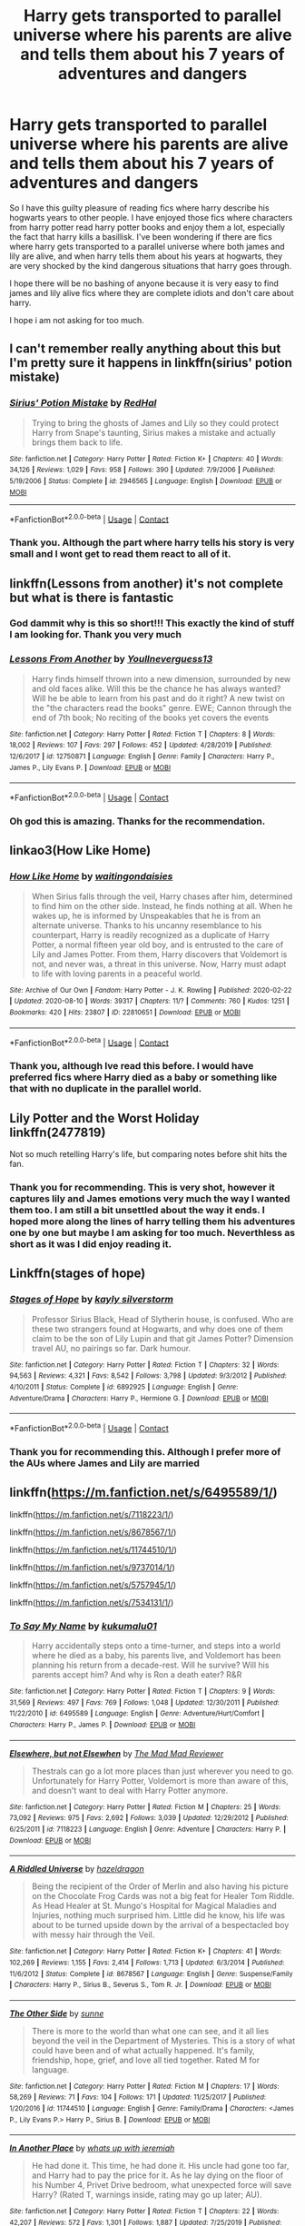 #+TITLE: Harry gets transported to parallel universe where his parents are alive and tells them about his 7 years of adventures and dangers

* Harry gets transported to parallel universe where his parents are alive and tells them about his 7 years of adventures and dangers
:PROPERTIES:
:Author: Raghavendrar403
:Score: 43
:DateUnix: 1598181520.0
:DateShort: 2020-Aug-23
:FlairText: Request
:END:
So I have this guilty pleasure of reading fics where harry describe his hogwarts years to other people. I have enjoyed those fics where characters from harry potter read harry potter books and enjoy them a lot, especially the fact that harry kills a basillisk. I've been wondering if there are fics where harry gets transported to a parallel universe where both james and lily are alive, and when harry tells them about his years at hogwarts, they are very shocked by the kind dangerous situations that harry goes through.

I hope there will be no bashing of anyone because it is very easy to find james and lily alive fics where they are complete idiots and don't care about harry.

I hope i am not asking for too much.


** I can't remember really anything about this but I'm pretty sure it happens in linkffn(sirius' potion mistake)
:PROPERTIES:
:Score: 11
:DateUnix: 1598189596.0
:DateShort: 2020-Aug-23
:END:

*** [[https://www.fanfiction.net/s/2946565/1/][*/Sirius' Potion Mistake/*]] by [[https://www.fanfiction.net/u/808814/RedHal][/RedHal/]]

#+begin_quote
  Trying to bring the ghosts of James and Lily so they could protect Harry from Snape's taunting, Sirius makes a mistake and actually brings them back to life.
#+end_quote

^{/Site/:} ^{fanfiction.net} ^{*|*} ^{/Category/:} ^{Harry} ^{Potter} ^{*|*} ^{/Rated/:} ^{Fiction} ^{K+} ^{*|*} ^{/Chapters/:} ^{40} ^{*|*} ^{/Words/:} ^{34,126} ^{*|*} ^{/Reviews/:} ^{1,029} ^{*|*} ^{/Favs/:} ^{958} ^{*|*} ^{/Follows/:} ^{390} ^{*|*} ^{/Updated/:} ^{7/9/2006} ^{*|*} ^{/Published/:} ^{5/19/2006} ^{*|*} ^{/Status/:} ^{Complete} ^{*|*} ^{/id/:} ^{2946565} ^{*|*} ^{/Language/:} ^{English} ^{*|*} ^{/Download/:} ^{[[http://www.ff2ebook.com/old/ffn-bot/index.php?id=2946565&source=ff&filetype=epub][EPUB]]} ^{or} ^{[[http://www.ff2ebook.com/old/ffn-bot/index.php?id=2946565&source=ff&filetype=mobi][MOBI]]}

--------------

*FanfictionBot*^{2.0.0-beta} | [[https://github.com/FanfictionBot/reddit-ffn-bot/wiki/Usage][Usage]] | [[https://www.reddit.com/message/compose?to=tusing][Contact]]
:PROPERTIES:
:Author: FanfictionBot
:Score: 3
:DateUnix: 1598189622.0
:DateShort: 2020-Aug-23
:END:


*** Thank you. Although the part where harry tells his story is very small and I wont get to read them react to all of it.
:PROPERTIES:
:Author: Raghavendrar403
:Score: 6
:DateUnix: 1598192067.0
:DateShort: 2020-Aug-23
:END:


** linkffn(Lessons from another) it's not complete but what is there is fantastic
:PROPERTIES:
:Author: Kingslayer629736
:Score: 8
:DateUnix: 1598193056.0
:DateShort: 2020-Aug-23
:END:

*** God dammit why is this so short!!! This exactly the kind of stuff I am looking for. Thank you very much
:PROPERTIES:
:Author: Raghavendrar403
:Score: 6
:DateUnix: 1598199171.0
:DateShort: 2020-Aug-23
:END:


*** [[https://www.fanfiction.net/s/12750871/1/][*/Lessons From Another/*]] by [[https://www.fanfiction.net/u/8648699/Youllneverguess13][/Youllneverguess13/]]

#+begin_quote
  Harry finds himself thrown into a new dimension, surrounded by new and old faces alike. Will this be the chance he has always wanted? Will he be able to learn from his past and do it right? A new twist on the "the characters read the books" genre. EWE; Cannon through the end of 7th book; No reciting of the books yet covers the events
#+end_quote

^{/Site/:} ^{fanfiction.net} ^{*|*} ^{/Category/:} ^{Harry} ^{Potter} ^{*|*} ^{/Rated/:} ^{Fiction} ^{T} ^{*|*} ^{/Chapters/:} ^{8} ^{*|*} ^{/Words/:} ^{18,002} ^{*|*} ^{/Reviews/:} ^{107} ^{*|*} ^{/Favs/:} ^{297} ^{*|*} ^{/Follows/:} ^{452} ^{*|*} ^{/Updated/:} ^{4/28/2019} ^{*|*} ^{/Published/:} ^{12/6/2017} ^{*|*} ^{/id/:} ^{12750871} ^{*|*} ^{/Language/:} ^{English} ^{*|*} ^{/Genre/:} ^{Family} ^{*|*} ^{/Characters/:} ^{Harry} ^{P.,} ^{James} ^{P.,} ^{Lily} ^{Evans} ^{P.} ^{*|*} ^{/Download/:} ^{[[http://www.ff2ebook.com/old/ffn-bot/index.php?id=12750871&source=ff&filetype=epub][EPUB]]} ^{or} ^{[[http://www.ff2ebook.com/old/ffn-bot/index.php?id=12750871&source=ff&filetype=mobi][MOBI]]}

--------------

*FanfictionBot*^{2.0.0-beta} | [[https://github.com/FanfictionBot/reddit-ffn-bot/wiki/Usage][Usage]] | [[https://www.reddit.com/message/compose?to=tusing][Contact]]
:PROPERTIES:
:Author: FanfictionBot
:Score: 5
:DateUnix: 1598193081.0
:DateShort: 2020-Aug-23
:END:


*** Oh god this is amazing. Thanks for the recommendation.
:PROPERTIES:
:Author: jacdot
:Score: 3
:DateUnix: 1598280373.0
:DateShort: 2020-Aug-24
:END:


** linkao3(How Like Home)
:PROPERTIES:
:Author: FavChanger
:Score: 5
:DateUnix: 1598205773.0
:DateShort: 2020-Aug-23
:END:

*** [[https://archiveofourown.org/works/22810651][*/How Like Home/*]] by [[https://www.archiveofourown.org/users/waitingondaisies/pseuds/waitingondaisies][/waitingondaisies/]]

#+begin_quote
  When Sirius falls through the veil, Harry chases after him, determined to find him on the other side. Instead, he finds nothing at all. When he wakes up, he is informed by Unspeakables that he is from an alternate universe. Thanks to his uncanny resemblance to his counterpart, Harry is readily recognized as a duplicate of Harry Potter, a normal fifteen year old boy, and is entrusted to the care of Lily and James Potter. From them, Harry discovers that Voldemort is not, and never was, a threat in this universe. Now, Harry must adapt to life with loving parents in a peaceful world.
#+end_quote

^{/Site/:} ^{Archive} ^{of} ^{Our} ^{Own} ^{*|*} ^{/Fandom/:} ^{Harry} ^{Potter} ^{-} ^{J.} ^{K.} ^{Rowling} ^{*|*} ^{/Published/:} ^{2020-02-22} ^{*|*} ^{/Updated/:} ^{2020-08-10} ^{*|*} ^{/Words/:} ^{39317} ^{*|*} ^{/Chapters/:} ^{11/?} ^{*|*} ^{/Comments/:} ^{760} ^{*|*} ^{/Kudos/:} ^{1251} ^{*|*} ^{/Bookmarks/:} ^{420} ^{*|*} ^{/Hits/:} ^{23807} ^{*|*} ^{/ID/:} ^{22810651} ^{*|*} ^{/Download/:} ^{[[https://archiveofourown.org/downloads/22810651/How%20Like%20Home.epub?updated_at=1597107041][EPUB]]} ^{or} ^{[[https://archiveofourown.org/downloads/22810651/How%20Like%20Home.mobi?updated_at=1597107041][MOBI]]}

--------------

*FanfictionBot*^{2.0.0-beta} | [[https://github.com/FanfictionBot/reddit-ffn-bot/wiki/Usage][Usage]] | [[https://www.reddit.com/message/compose?to=tusing][Contact]]
:PROPERTIES:
:Author: FanfictionBot
:Score: 5
:DateUnix: 1598205795.0
:DateShort: 2020-Aug-23
:END:


*** Thank you, although Ive read this before. I would have preferred fics where Harry died as a baby or something like that with no duplicate in the parallel world.
:PROPERTIES:
:Author: Raghavendrar403
:Score: 3
:DateUnix: 1598217555.0
:DateShort: 2020-Aug-24
:END:


** Lily Potter and the Worst Holiday linkffn(2477819)

Not so much retelling Harry's life, but comparing notes before shit hits the fan.
:PROPERTIES:
:Author: streakermaximus
:Score: 5
:DateUnix: 1598225204.0
:DateShort: 2020-Aug-24
:END:

*** Thank you for recommending. This is very shot, however it captures lily and James emotions very much the way I wanted them too. I am still a bit unsettled about the way it ends. I hoped more along the lines of harry telling them his adventures one by one but maybe I am asking for too much. Neverthless as short as it was I did enjoy reading it.
:PROPERTIES:
:Author: Raghavendrar403
:Score: 3
:DateUnix: 1598226668.0
:DateShort: 2020-Aug-24
:END:


** Linkffn(stages of hope)
:PROPERTIES:
:Author: push1988
:Score: 5
:DateUnix: 1598232302.0
:DateShort: 2020-Aug-24
:END:

*** [[https://www.fanfiction.net/s/6892925/1/][*/Stages of Hope/*]] by [[https://www.fanfiction.net/u/291348/kayly-silverstorm][/kayly silverstorm/]]

#+begin_quote
  Professor Sirius Black, Head of Slytherin house, is confused. Who are these two strangers found at Hogwarts, and why does one of them claim to be the son of Lily Lupin and that git James Potter? Dimension travel AU, no pairings so far. Dark humour.
#+end_quote

^{/Site/:} ^{fanfiction.net} ^{*|*} ^{/Category/:} ^{Harry} ^{Potter} ^{*|*} ^{/Rated/:} ^{Fiction} ^{T} ^{*|*} ^{/Chapters/:} ^{32} ^{*|*} ^{/Words/:} ^{94,563} ^{*|*} ^{/Reviews/:} ^{4,321} ^{*|*} ^{/Favs/:} ^{8,542} ^{*|*} ^{/Follows/:} ^{3,798} ^{*|*} ^{/Updated/:} ^{9/3/2012} ^{*|*} ^{/Published/:} ^{4/10/2011} ^{*|*} ^{/Status/:} ^{Complete} ^{*|*} ^{/id/:} ^{6892925} ^{*|*} ^{/Language/:} ^{English} ^{*|*} ^{/Genre/:} ^{Adventure/Drama} ^{*|*} ^{/Characters/:} ^{Harry} ^{P.,} ^{Hermione} ^{G.} ^{*|*} ^{/Download/:} ^{[[http://www.ff2ebook.com/old/ffn-bot/index.php?id=6892925&source=ff&filetype=epub][EPUB]]} ^{or} ^{[[http://www.ff2ebook.com/old/ffn-bot/index.php?id=6892925&source=ff&filetype=mobi][MOBI]]}

--------------

*FanfictionBot*^{2.0.0-beta} | [[https://github.com/FanfictionBot/reddit-ffn-bot/wiki/Usage][Usage]] | [[https://www.reddit.com/message/compose?to=tusing][Contact]]
:PROPERTIES:
:Author: FanfictionBot
:Score: 4
:DateUnix: 1598232326.0
:DateShort: 2020-Aug-24
:END:


*** Thank you for recommending this. Although I prefer more of the AUs where James and Lily are married
:PROPERTIES:
:Author: Raghavendrar403
:Score: 2
:DateUnix: 1598248115.0
:DateShort: 2020-Aug-24
:END:


** linkffn([[https://m.fanfiction.net/s/6495589/1/]])

linkffn([[https://m.fanfiction.net/s/7118223/1/]])

linkffn([[https://m.fanfiction.net/s/8678567/1/]])

linkffn([[https://m.fanfiction.net/s/11744510/1/]])

linkffn([[https://m.fanfiction.net/s/9737014/1/]])

linkffn([[https://m.fanfiction.net/s/5757945/1/]])

linkffn([[https://m.fanfiction.net/s/7534131/1/]])
:PROPERTIES:
:Author: IneptProfessional
:Score: 5
:DateUnix: 1598207014.0
:DateShort: 2020-Aug-23
:END:

*** [[https://www.fanfiction.net/s/6495589/1/][*/To Say My Name/*]] by [[https://www.fanfiction.net/u/1182667/kukumalu01][/kukumalu01/]]

#+begin_quote
  Harry accidentally steps onto a time-turner, and steps into a world where he died as a baby, his parents live, and Voldemort has been planning his return from a decade-rest. Will he survive? Will his parents accept him? And why is Ron a death eater? R&R
#+end_quote

^{/Site/:} ^{fanfiction.net} ^{*|*} ^{/Category/:} ^{Harry} ^{Potter} ^{*|*} ^{/Rated/:} ^{Fiction} ^{T} ^{*|*} ^{/Chapters/:} ^{9} ^{*|*} ^{/Words/:} ^{31,569} ^{*|*} ^{/Reviews/:} ^{497} ^{*|*} ^{/Favs/:} ^{769} ^{*|*} ^{/Follows/:} ^{1,048} ^{*|*} ^{/Updated/:} ^{12/30/2011} ^{*|*} ^{/Published/:} ^{11/22/2010} ^{*|*} ^{/id/:} ^{6495589} ^{*|*} ^{/Language/:} ^{English} ^{*|*} ^{/Genre/:} ^{Adventure/Hurt/Comfort} ^{*|*} ^{/Characters/:} ^{Harry} ^{P.,} ^{James} ^{P.} ^{*|*} ^{/Download/:} ^{[[http://www.ff2ebook.com/old/ffn-bot/index.php?id=6495589&source=ff&filetype=epub][EPUB]]} ^{or} ^{[[http://www.ff2ebook.com/old/ffn-bot/index.php?id=6495589&source=ff&filetype=mobi][MOBI]]}

--------------

[[https://www.fanfiction.net/s/7118223/1/][*/Elsewhere, but not Elsewhen/*]] by [[https://www.fanfiction.net/u/699762/The-Mad-Mad-Reviewer][/The Mad Mad Reviewer/]]

#+begin_quote
  Thestrals can go a lot more places than just wherever you need to go. Unfortunately for Harry Potter, Voldemort is more than aware of this, and doesn't want to deal with Harry Potter anymore.
#+end_quote

^{/Site/:} ^{fanfiction.net} ^{*|*} ^{/Category/:} ^{Harry} ^{Potter} ^{*|*} ^{/Rated/:} ^{Fiction} ^{M} ^{*|*} ^{/Chapters/:} ^{25} ^{*|*} ^{/Words/:} ^{73,092} ^{*|*} ^{/Reviews/:} ^{975} ^{*|*} ^{/Favs/:} ^{2,692} ^{*|*} ^{/Follows/:} ^{3,039} ^{*|*} ^{/Updated/:} ^{12/29/2012} ^{*|*} ^{/Published/:} ^{6/25/2011} ^{*|*} ^{/id/:} ^{7118223} ^{*|*} ^{/Language/:} ^{English} ^{*|*} ^{/Genre/:} ^{Adventure} ^{*|*} ^{/Characters/:} ^{Harry} ^{P.} ^{*|*} ^{/Download/:} ^{[[http://www.ff2ebook.com/old/ffn-bot/index.php?id=7118223&source=ff&filetype=epub][EPUB]]} ^{or} ^{[[http://www.ff2ebook.com/old/ffn-bot/index.php?id=7118223&source=ff&filetype=mobi][MOBI]]}

--------------

[[https://www.fanfiction.net/s/8678567/1/][*/A Riddled Universe/*]] by [[https://www.fanfiction.net/u/3997673/hazeldragon][/hazeldragon/]]

#+begin_quote
  Being the recipient of the Order of Merlin and also having his picture on the Chocolate Frog Cards was not a big feat for Healer Tom Riddle. As Head Healer at St. Mungo's Hospital for Magical Maladies and Injuries, nothing much surprised him. Little did he know, his life was about to be turned upside down by the arrival of a bespectacled boy with messy hair through the Veil.
#+end_quote

^{/Site/:} ^{fanfiction.net} ^{*|*} ^{/Category/:} ^{Harry} ^{Potter} ^{*|*} ^{/Rated/:} ^{Fiction} ^{K+} ^{*|*} ^{/Chapters/:} ^{41} ^{*|*} ^{/Words/:} ^{102,269} ^{*|*} ^{/Reviews/:} ^{1,155} ^{*|*} ^{/Favs/:} ^{2,414} ^{*|*} ^{/Follows/:} ^{1,713} ^{*|*} ^{/Updated/:} ^{6/3/2014} ^{*|*} ^{/Published/:} ^{11/6/2012} ^{*|*} ^{/Status/:} ^{Complete} ^{*|*} ^{/id/:} ^{8678567} ^{*|*} ^{/Language/:} ^{English} ^{*|*} ^{/Genre/:} ^{Suspense/Family} ^{*|*} ^{/Characters/:} ^{Harry} ^{P.,} ^{Sirius} ^{B.,} ^{Severus} ^{S.,} ^{Tom} ^{R.} ^{Jr.} ^{*|*} ^{/Download/:} ^{[[http://www.ff2ebook.com/old/ffn-bot/index.php?id=8678567&source=ff&filetype=epub][EPUB]]} ^{or} ^{[[http://www.ff2ebook.com/old/ffn-bot/index.php?id=8678567&source=ff&filetype=mobi][MOBI]]}

--------------

[[https://www.fanfiction.net/s/11744510/1/][*/The Other Side/*]] by [[https://www.fanfiction.net/u/373659/sunne][/sunne/]]

#+begin_quote
  There is more to the world than what one can see, and it all lies beyond the veil in the Department of Mysteries. This is a story of what could have been and of what actually happened. It's family, friendship, hope, grief, and love all tied together. Rated M for language.
#+end_quote

^{/Site/:} ^{fanfiction.net} ^{*|*} ^{/Category/:} ^{Harry} ^{Potter} ^{*|*} ^{/Rated/:} ^{Fiction} ^{M} ^{*|*} ^{/Chapters/:} ^{17} ^{*|*} ^{/Words/:} ^{58,269} ^{*|*} ^{/Reviews/:} ^{71} ^{*|*} ^{/Favs/:} ^{104} ^{*|*} ^{/Follows/:} ^{171} ^{*|*} ^{/Updated/:} ^{11/25/2017} ^{*|*} ^{/Published/:} ^{1/20/2016} ^{*|*} ^{/id/:} ^{11744510} ^{*|*} ^{/Language/:} ^{English} ^{*|*} ^{/Genre/:} ^{Family/Drama} ^{*|*} ^{/Characters/:} ^{<James} ^{P.,} ^{Lily} ^{Evans} ^{P.>} ^{Harry} ^{P.,} ^{Sirius} ^{B.} ^{*|*} ^{/Download/:} ^{[[http://www.ff2ebook.com/old/ffn-bot/index.php?id=11744510&source=ff&filetype=epub][EPUB]]} ^{or} ^{[[http://www.ff2ebook.com/old/ffn-bot/index.php?id=11744510&source=ff&filetype=mobi][MOBI]]}

--------------

[[https://www.fanfiction.net/s/9737014/1/][*/In Another Place/*]] by [[https://www.fanfiction.net/u/4553332/whats-up-with-jeremiah][/whats up with jeremiah/]]

#+begin_quote
  He had done it. This time, he had done it. His uncle had gone too far, and Harry had to pay the price for it. As he lay dying on the floor of his Number 4, Privet Drive bedroom, what unexpected force will save Harry? (Rated T, warnings inside, rating may go up later; AU).
#+end_quote

^{/Site/:} ^{fanfiction.net} ^{*|*} ^{/Category/:} ^{Harry} ^{Potter} ^{*|*} ^{/Rated/:} ^{Fiction} ^{T} ^{*|*} ^{/Chapters/:} ^{22} ^{*|*} ^{/Words/:} ^{42,207} ^{*|*} ^{/Reviews/:} ^{572} ^{*|*} ^{/Favs/:} ^{1,301} ^{*|*} ^{/Follows/:} ^{1,887} ^{*|*} ^{/Updated/:} ^{7/25/2019} ^{*|*} ^{/Published/:} ^{10/3/2013} ^{*|*} ^{/id/:} ^{9737014} ^{*|*} ^{/Language/:} ^{English} ^{*|*} ^{/Genre/:} ^{Hurt/Comfort/Drama} ^{*|*} ^{/Characters/:} ^{Harry} ^{P.,} ^{James} ^{P.,} ^{Lily} ^{Evans} ^{P.} ^{*|*} ^{/Download/:} ^{[[http://www.ff2ebook.com/old/ffn-bot/index.php?id=9737014&source=ff&filetype=epub][EPUB]]} ^{or} ^{[[http://www.ff2ebook.com/old/ffn-bot/index.php?id=9737014&source=ff&filetype=mobi][MOBI]]}

--------------

[[https://www.fanfiction.net/s/5757945/1/][*/Too Far from Home/*]] by [[https://www.fanfiction.net/u/1894543/story2tell][/story2tell/]]

#+begin_quote
  Transported into a parallel universe, Harry finds himself in the shadow of an evil growing force. Amidst old and new faces and the chance for a family that he never had, Harry must come to the terms that although there are two worlds, there can only be one hero. *AU Dimension travel, No slash, Abuse, Contains Angst*
#+end_quote

^{/Site/:} ^{fanfiction.net} ^{*|*} ^{/Category/:} ^{Harry} ^{Potter} ^{*|*} ^{/Rated/:} ^{Fiction} ^{T} ^{*|*} ^{/Chapters/:} ^{26} ^{*|*} ^{/Words/:} ^{318,636} ^{*|*} ^{/Reviews/:} ^{1,422} ^{*|*} ^{/Favs/:} ^{2,317} ^{*|*} ^{/Follows/:} ^{2,948} ^{*|*} ^{/Updated/:} ^{1/22} ^{*|*} ^{/Published/:} ^{2/18/2010} ^{*|*} ^{/id/:} ^{5757945} ^{*|*} ^{/Language/:} ^{English} ^{*|*} ^{/Genre/:} ^{Angst/Family} ^{*|*} ^{/Characters/:} ^{Harry} ^{P.,} ^{Sirius} ^{B.,} ^{James} ^{P.,} ^{Lily} ^{Evans} ^{P.} ^{*|*} ^{/Download/:} ^{[[http://www.ff2ebook.com/old/ffn-bot/index.php?id=5757945&source=ff&filetype=epub][EPUB]]} ^{or} ^{[[http://www.ff2ebook.com/old/ffn-bot/index.php?id=5757945&source=ff&filetype=mobi][MOBI]]}

--------------

[[https://www.fanfiction.net/s/7534131/1/][*/Stunning Shifts/*]] by [[https://www.fanfiction.net/u/2645246/mindcandy][/mindcandy/]]

#+begin_quote
  During a publicity stunt, Harry and five others are sent to another world where a well timed Stupefy made all the difference. As Harry looks for his peers and a way home, another Harry investigates the odd arrival of his doppelganger. (Canon, EWE, dimension travel, AU)
#+end_quote

^{/Site/:} ^{fanfiction.net} ^{*|*} ^{/Category/:} ^{Harry} ^{Potter} ^{*|*} ^{/Rated/:} ^{Fiction} ^{T} ^{*|*} ^{/Chapters/:} ^{16} ^{*|*} ^{/Words/:} ^{110,369} ^{*|*} ^{/Reviews/:} ^{651} ^{*|*} ^{/Favs/:} ^{1,464} ^{*|*} ^{/Follows/:} ^{1,975} ^{*|*} ^{/Updated/:} ^{5/31} ^{*|*} ^{/Published/:} ^{11/8/2011} ^{*|*} ^{/id/:} ^{7534131} ^{*|*} ^{/Language/:} ^{English} ^{*|*} ^{/Genre/:} ^{Friendship/Adventure} ^{*|*} ^{/Characters/:} ^{Harry} ^{P.} ^{*|*} ^{/Download/:} ^{[[http://www.ff2ebook.com/old/ffn-bot/index.php?id=7534131&source=ff&filetype=epub][EPUB]]} ^{or} ^{[[http://www.ff2ebook.com/old/ffn-bot/index.php?id=7534131&source=ff&filetype=mobi][MOBI]]}

--------------

*FanfictionBot*^{2.0.0-beta} | [[https://github.com/FanfictionBot/reddit-ffn-bot/wiki/Usage][Usage]] | [[https://www.reddit.com/message/compose?to=tusing][Contact]]
:PROPERTIES:
:Author: FanfictionBot
:Score: 3
:DateUnix: 1598207044.0
:DateShort: 2020-Aug-23
:END:

**** These recs are brilliant. It's the first time I've come across Too Far From Home and the dynamics and the emotions between the characters are fantastic.
:PROPERTIES:
:Author: Luna-shovegood
:Score: 1
:DateUnix: 1607277827.0
:DateShort: 2020-Dec-06
:END:


*** Thank you for this. Ive thoroughly enjoyed reading some of them. To say my name was good however Harry is too young here. Too far from home and elsewhere not elsewhen are also pretty interesting but contain a duplicate harry in parallel world. I would rather have him dead otherwise it won't make the reunion with his parents as much emotional. Well I have to say the the riddled universe caught me completely off gaurd. I was enjoying it much more than I though and then when lily got paired with Severus my mood turned sour. Thank you anyways for your taking time to recommend these
:PROPERTIES:
:Author: Raghavendrar403
:Score: 2
:DateUnix: 1598220968.0
:DateShort: 2020-Aug-24
:END:


** Hmm, the only one I can think of right now is

face death in the hope by LullabyKnell [[https://archiveofourown.org/works/5986366/chapters/13756558]]

It's slash though (not explicit) so I'm not sure if you're ok with that ¯_(ツ)_/¯. I've read about a million parallel universe/dimension travel fics, so if I remember any more of them I'll let you know. Sorry I don't have more options for you!
:PROPERTIES:
:Author: meiyashi
:Score: 6
:DateUnix: 1598185670.0
:DateShort: 2020-Aug-23
:END:

*** Thank you for this. Although this is not exactly what I wanted, it is still very interesting to read. I hope Ill finish this today.
:PROPERTIES:
:Author: Raghavendrar403
:Score: 5
:DateUnix: 1598191215.0
:DateShort: 2020-Aug-23
:END:


*** I think you lost an arm there buddy
:PROPERTIES:
:Author: time-lord
:Score: 2
:DateUnix: 1598186691.0
:DateShort: 2020-Aug-23
:END:

**** strangely appropriate for that fic...
:PROPERTIES:
:Author: cavelioness
:Score: 5
:DateUnix: 1598197649.0
:DateShort: 2020-Aug-23
:END:


**** Your comment confused me sooo much :P it even made me curious if it was fanfic related. It took me 7 chapters of the face death in the hope by LullabyKnell to realise it had nothing to do with it the fanfic abd harry losing an arm. I feel euh bit stupid right now -.-'
:PROPERTIES:
:Author: sparkling_cracker
:Score: 6
:DateUnix: 1598199324.0
:DateShort: 2020-Aug-23
:END:


**** How could this have happened
:PROPERTIES:
:Author: meiyashi
:Score: 2
:DateUnix: 1598187403.0
:DateShort: 2020-Aug-23
:END:

***** The character \ removes formatting, so if I type *text* without a \ it would look like /this/. When you make the shrug, the original \ is invisible due to it "removing" the formatting, thus you need to do a double \\
:PROPERTIES:
:Author: MrMrRubic
:Score: 3
:DateUnix: 1598193636.0
:DateShort: 2020-Aug-23
:END:

****** Thank you kind sir!
:PROPERTIES:
:Author: meiyashi
:Score: 2
:DateUnix: 1598198776.0
:DateShort: 2020-Aug-23
:END:


** The Life That Never Lived Wattpad Series
:PROPERTIES:
:Author: UmerTahirUT1
:Score: 2
:DateUnix: 1598189185.0
:DateShort: 2020-Aug-23
:END:

*** Ew wattpad
:PROPERTIES:
:Author: MrMrRubic
:Score: 6
:DateUnix: 1598193667.0
:DateShort: 2020-Aug-23
:END:

**** Also alt link

[[https://archiveofourown.org/series/1306154]]
:PROPERTIES:
:Author: UmerTahirUT1
:Score: 6
:DateUnix: 1598205035.0
:DateShort: 2020-Aug-23
:END:


**** For Wattpad, it's a pretty good story, well written amd without any tropey bs
:PROPERTIES:
:Author: UmerTahirUT1
:Score: 3
:DateUnix: 1598204860.0
:DateShort: 2020-Aug-23
:END:


*** Thank you for this. I've been for entire life trying to find a decent sorts of Reading Harry potter books which actually covers all 7 years.
:PROPERTIES:
:Author: Raghavendrar403
:Score: 3
:DateUnix: 1598191807.0
:DateShort: 2020-Aug-23
:END:

**** No problem , it even has an epilogue which I won't spoil, so enjoy!
:PROPERTIES:
:Author: UmerTahirUT1
:Score: 2
:DateUnix: 1598204920.0
:DateShort: 2020-Aug-23
:END:


**** [[https://archiveofourown.org/series/1306154]]
:PROPERTIES:
:Author: UmerTahirUT1
:Score: 2
:DateUnix: 1598205074.0
:DateShort: 2020-Aug-23
:END:
